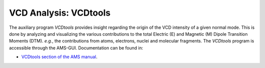 .. index:: VCDtools module
.. _VCDtools: 

VCD Analysis: VCDtools
**********************

The auxiliary program *VCDtools* provides insight regarding the origin of the VCD intensity of a given normal mode. This is done by analyzing and visualizing the various contributions to the total Electric (E) and Magnetic (M) Dipole Transition Moments (DTM). *e.g.*, the contributions from atoms, electrons, nuclei and molecular fragments. 
The *VCDtools* program is accessible through the AMS-GUI.
Documentation can be found in:

* `VCDtools section of the AMS manual <../../AMS/Utilities/VCDtools.html>`__.
